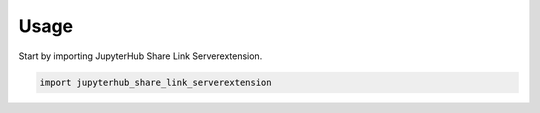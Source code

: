 =====
Usage
=====

Start by importing JupyterHub Share Link Serverextension.

.. code-block:: python

    import jupyterhub_share_link_serverextension
